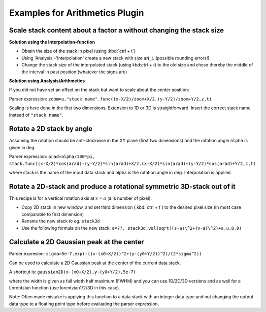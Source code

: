 Examples for Arithmetics Plugin
**********************************

Scale stack content about a factor a without changing the stack size
.......................................................................

**Solution using the Interpolation-function**

* Obtain the size of the stack in pixel (using :kbd:`ctrl + t`)
* Using 'Analysis'-'Interpolation' create a new stack with size ``aN_i`` (possible rounding errors!)
* Change the stack size of the interpolated stack (using kbd:`ctrl + t`) to the old size and chose thereby the middle
  of the interval in past position (whatever the signs are)

**Solution using Analysis/Arithmetics**

If you did not have set an offset on the stack but want to scale about the center position:

Parser expression: ``zoom=a,"stack name".func((x-X/2)/zoom+X/2,(y-Y/2)/zoom+Y/2,z,t)``

Scaling is here done in the first two dimensions. Extension to 1D or 3D is straightforward.
Insert the correct stack name instead of ``"stack name"``.


Rotate a 2D stack by angle
.............................................

Assuming the rotation should be anti-clockwise in the XY plane (first two dimensions) and the rotation angle ``alpha`` is given in deg.

Parser expression: ``arad=alpha/180*pi, stack.func((x-X/2)*cos(arad)-(y-Y/2)*sin(arad)+X/2,(x-X/2)*sin(arad)+(y-Y/2)*cos(arad)+Y/2,z,t)``

where stack is the name of the input data stack and alpha is the rotation angle in deg. Interpolation is applied.

Rotate a 2D-stack and produce a rotational symmetric 3D-stack out of it
...........................................................................

This recipe is for a vertical rotation axis at :math:`x=a` (a is number of pixel):

* Copy 2D stack in new window, and set third dimension (:kbd:`ctrl + t`) to the desired pixel size (in most case comparable to first dimension)
* Rename the new stack to eg. ``stack3d``
* Use the following formula on the new stack: ``a=??, stack3d.val(sqrt((s-a)\^2+(v-a)\^2)+a,u,0,0)``

Calculate a 2D Gaussian peak at the center
..........................................

Parser expresion: ``sigma=5e-7,exp(-((x-(x0+X/2))^2+(y-(y0+Y/2))^2)/(2*sigma^2))``

Can be used to calculate a 2D Gaussian peak at the center of the current data stack.

A shortcut is: ``gaussian2D(x-(x0+X/2),y-(y0+Y/2),5e-7)``

where the width is given as full width half maximum (FWHM) and you can use 1D/2D/3D versions and as well for a Lorentzian function (use lorentzian1/2/3D in this case).

Note: Often made mistake is applying this function to a data stack with an integer data type and not changing the output
data type to a floating point type before evaluating the parser expression.